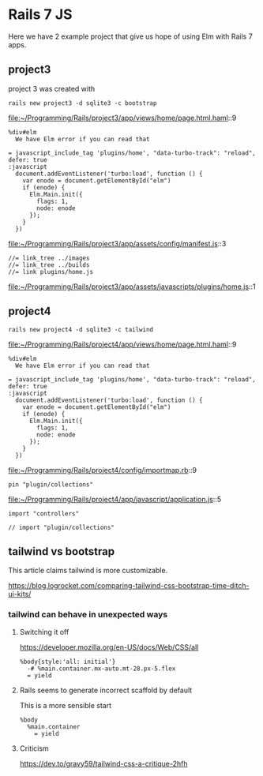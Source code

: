 * Rails 7 JS

Here we have 2 example project that give us hope of using Elm with Rails 7
apps.

** project3

project 3 was created with

#+begin_example
rails new project3 -d sqlite3 -c bootstrap
#+end_example

file:~/Programming/Rails/project3/app/views/home/page.html.haml::9

#+begin_example
    %div#elm
      We have Elm error if you can read that

    = javascript_include_tag 'plugins/home', "data-turbo-track": "reload", defer: true
    :javascript
      document.addEventListener('turbo:load', function () {
        var enode = document.getElementById("elm")
        if (enode) {
          Elm.Main.init({
            flags: 1,
            node: enode
          });
        }
      })
#+end_example

file:~/Programming/Rails/project3/app/assets/config/manifest.js::3

#+begin_example
//= link_tree ../images
//= link_tree ../builds
//= link plugins/home.js
#+end_example

file:~/Programming/Rails/project3/app/assets/javascripts/plugins/home.js::1

** project4

#+begin_example
rails new project4 -d sqlite3 -c tailwind
#+end_example

file:~/Programming/Rails/project4/app/views/home/page.html.haml::9

#+begin_example
    %div#elm
      We have Elm error if you can read that

    = javascript_include_tag 'plugins/home', "data-turbo-track": "reload", defer: true
    :javascript
      document.addEventListener('turbo:load', function () {
        var enode = document.getElementById("elm")
        if (enode) {
          Elm.Main.init({
            flags: 1,
            node: enode
          });
        }
      })
#+end_example

file:~/Programming/Rails/project4/config/importmap.rb::9

#+begin_example
pin "plugin/collections"
#+end_example

file:~/Programming/Rails/project4/app/javascript/application.js::5

#+begin_example
import "controllers"

// import "plugin/collections"
#+end_example

** tailwind vs bootstrap

This article claims tailwind is more customizable.

https://blog.logrocket.com/comparing-tailwind-css-bootstrap-time-ditch-ui-kits/

*** tailwind can behave in unexpected ways

**** Switching it off

https://developer.mozilla.org/en-US/docs/Web/CSS/all

#+begin_example
  %body{style:'all: initial'}
    -# %main.container.mx-auto.mt-28.px-5.flex
    = yield
#+end_example

**** Rails seems to generate incorrect scaffold by default

This is  a more sensible start

#+begin_example
  %body
    %main.container
      = yield
#+end_example

**** Criticism

https://dev.to/gravy59/tailwind-css-a-critique-2hfh
